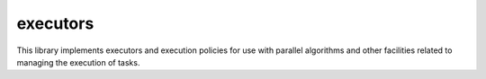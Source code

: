 ..
   Copyright (c) 2019 The STE||AR-Group

   Distributed under the Boost Software License, Version 1.0. (See accompanying
   file LICENSE_1_0.txt or copy at http://www.boost.org/LICENSE_1_0.txt)

.. _libs_executors:

=========
executors
=========

This library implements executors and execution policies for use with parallel
algorithms and other facilities related to managing the execution of tasks.
